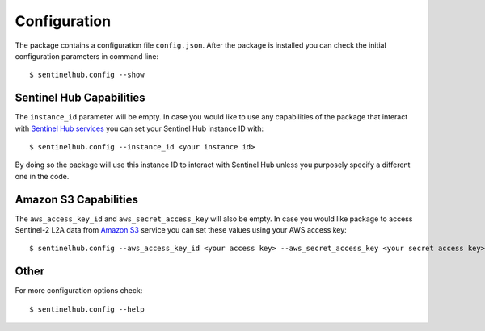 *************
Configuration
*************

The package contains a configuration file ``config.json``. After the package is installed you can check the initial
configuration parameters in command line::

$ sentinelhub.config --show

Sentinel Hub Capabilities
*************************

The ``instance_id`` parameter will be empty. In case you would like to use any capabilities of the package that
interact with `Sentinel Hub services`_ you can set your Sentinel Hub instance ID with::

$ sentinelhub.config --instance_id <your instance id>

By doing so the package will use this instance ID to interact with Sentinel Hub unless you purposely specify a
different one in the code.

Amazon S3 Capabilities
**********************

The ``aws_access_key_id`` and ``aws_secret_access_key`` will also be empty. In case you would like package to access
Sentinel-2 L2A data from `Amazon S3`_ service you can set these values using your AWS access key::

$ sentinelhub.config --aws_access_key_id <your access key> --aws_secret_access_key <your secret access key>

Other
*****

For more configuration options check::

$ sentinelhub.config --help


.. _`Sentinel Hub services`: https://www.sentinel-hub.com/develop/documentation/api/ogc_api/
.. _`Amazon S3`: https://aws.amazon.com/s3/
